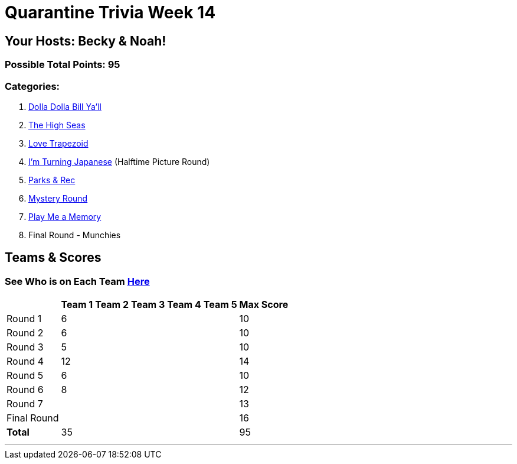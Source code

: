 = Quarantine Trivia Week 14
:basepath: Sept26/questions/round

== Your Hosts: Becky & Noah!

=== Possible Total Points: 95

=== Categories:


1. link:{basepath}1/round1_q.html[Dolla Dolla Bill Ya'll]
2. link:{basepath}2/round2_q.html[The High Seas]
3. link:{basepath}3/round3_q.html[Love Trapezoid]
4. link:{basepath}4/round4_q.html[I'm Turning Japanese] (Halftime Picture Round)
5. link:{basepath}5/round5_q.html[Parks & Rec]
6. link:{basepath}6/round6_q.html[Mystery Round]
7. link:{basepath}7/round7_q.html[Play Me a Memory]
8. Final Round - Munchies

== Teams & Scores

=== See Who is on Each Team link:./teams/sept26teams.html[Here]

[%autowidth,stripes=even,]
|===
|            | Team 1 | Team 2 | Team 3 | Team 4 | Team 5 | Max Score

|Round 1     |6       |        |        |        |        |10     
|Round 2     |6       |        |        |        |        |10     
|Round 3     |5       |        |        |        |        |10   
|Round 4     |12      |        |        |        |        |14      
|Round 5     |6       |        |        |        |        |10     
|Round 6     |8       |        |        |        |        |12     
|Round 7     |        |        |        |        |        |13     
|Final Round |        |        |        |        |        |16     
|*Total*     |35      |        |        |        |        |95      
|===

'''

